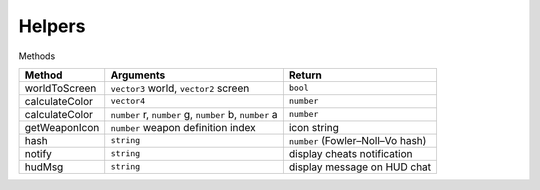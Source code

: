 Helpers
=======

Methods

====================================== ======================================================== ======================================
Method                                  Arguments                                                Return
====================================== ======================================================== ======================================
worldToScreen                           ``vector3`` world, ``vector2`` screen                    ``bool``
calculateColor                          ``vector4``                                              ``number``
calculateColor                          ``number`` r, ``number`` g, ``number`` b, ``number`` a   ``number``
getWeaponIcon                           ``number`` weapon definition index                       icon string
hash                                    ``string``                                               ``number`` (Fowler–Noll–Vo hash)
notify                                  ``string``                                               display cheats notification
hudMsg                                  ``string``                                               display message on HUD chat
====================================== ======================================================== ======================================
